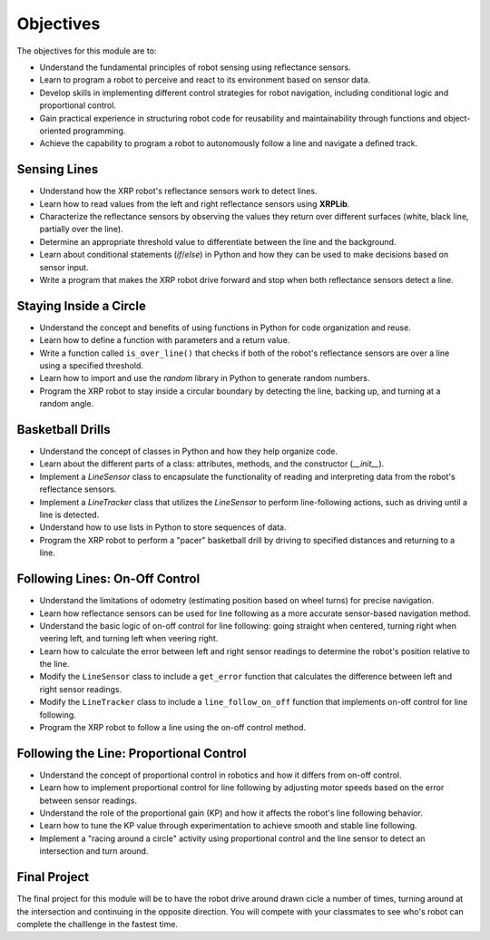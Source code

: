 Objectives
==========

The objectives for this module are to:

* Understand the fundamental principles of robot sensing using reflectance sensors.
* Learn to program a robot to perceive and react to its environment based on sensor data.
* Develop skills in implementing different control strategies for robot navigation, including conditional logic and proportional control.
* Gain practical experience in structuring robot code for reusability and maintainability through functions and object-oriented programming.
* Achieve the capability to program a robot to autonomously follow a line and navigate a defined track.

Sensing Lines
-------------

* Understand how the XRP robot's reflectance sensors work to detect lines.
* Learn how to read values from the left and right reflectance sensors using **XRPLib**.
* Characterize the reflectance sensors by observing the values they return over different surfaces (white, black line, partially over the line).
* Determine an appropriate threshold value to differentiate between the line and the background.
* Learn about conditional statements (`if`/`else`) in Python and how they can be used to make decisions based on sensor input.
* Write a program that makes the XRP robot drive forward and stop when both reflectance sensors detect a line.

Staying Inside a Circle
-----------------------

* Understand the concept and benefits of using functions in Python for code organization and reuse.
* Learn how to define a function with parameters and a return value.
* Write a function called ``is_over_line()`` that checks if both of the robot's reflectance sensors are over a line using a specified threshold.
* Learn how to import and use the `random` library in Python to generate random numbers.
* Program the XRP robot to stay inside a circular boundary by detecting the line, backing up, and turning at a random angle.

Basketball Drills
-----------------

* Understand the concept of classes in Python and how they help organize code.
* Learn about the different parts of a class: attributes, methods, and the constructor (`__init__`).
* Implement a `LineSensor` class to encapsulate the functionality of reading and interpreting data from the robot's reflectance sensors.
* Implement a `LineTracker` class that utilizes the `LineSensor` to perform line-following actions, such as driving until a line is detected.
* Understand how to use lists in Python to store sequences of data.
* Program the XRP robot to perform a "pacer" basketball drill by driving to specified distances and returning to a line.

Following Lines: On-Off Control
-------------------------------

* Understand the limitations of odometry (estimating position based on wheel turns) for precise navigation.
* Learn how reflectance sensors can be used for line following as a more accurate sensor-based navigation method.
* Understand the basic logic of on-off control for line following: going straight when centered, turning right when veering left, and turning left when veering right.
* Learn how to calculate the error between left and right sensor readings to determine the robot's position relative to the line.
* Modify the ``LineSensor`` class to include a ``get_error`` function that calculates the difference between left and right sensor readings.
* Modify the ``LineTracker`` class to include a ``line_follow_on_off`` function that implements on-off control for line following.
* Program the XRP robot to follow a line using the on-off control method.

Following the Line: Proportional Control
----------------------------------------

* Understand the concept of proportional control in robotics and how it differs from on-off control.
* Learn how to implement proportional control for line following by adjusting motor speeds based on the error between sensor readings.
* Understand the role of the proportional gain (KP) and how it affects the robot's line following behavior.
* Learn how to tune the KP value through experimentation to achieve smooth and stable line following.
* Implement a "racing around a circle" activity using proportional control and the line sensor to detect an intersection and turn around.

Final Project
-------------

The final project for this module will be to have the robot drive around drawn
cicle a number of times, turning around at the intersection and continuing in
the opposite direction. You will compete with your classmates to see who's
robot can complete the challlenge in the fastest time.